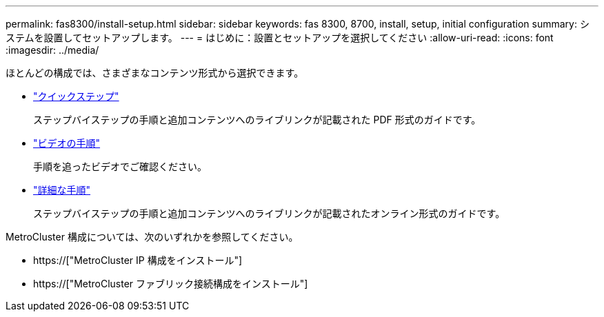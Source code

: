 ---
permalink: fas8300/install-setup.html 
sidebar: sidebar 
keywords: fas 8300, 8700, install, setup, initial configuration 
summary: システムを設置してセットアップします。 
---
= はじめに：設置とセットアップを選択してください
:allow-uri-read: 
:icons: font
:imagesdir: ../media/


[role="lead"]
ほとんどの構成では、さまざまなコンテンツ形式から選択できます。

* link:../fas8300/install-quick-guide.html["クイックステップ"]
+
ステップバイステップの手順と追加コンテンツへのライブリンクが記載された PDF 形式のガイドです。

* link:../fas8300/install-videos.html["ビデオの手順"]
+
手順を追ったビデオでご確認ください。

* link:../fas8300/install-detailed-guide.html["詳細な手順"]
+
ステップバイステップの手順と追加コンテンツへのライブリンクが記載されたオンライン形式のガイドです。



MetroCluster 構成については、次のいずれかを参照してください。

* https://["MetroCluster IP 構成をインストール"]
* https://["MetroCluster ファブリック接続構成をインストール"]

